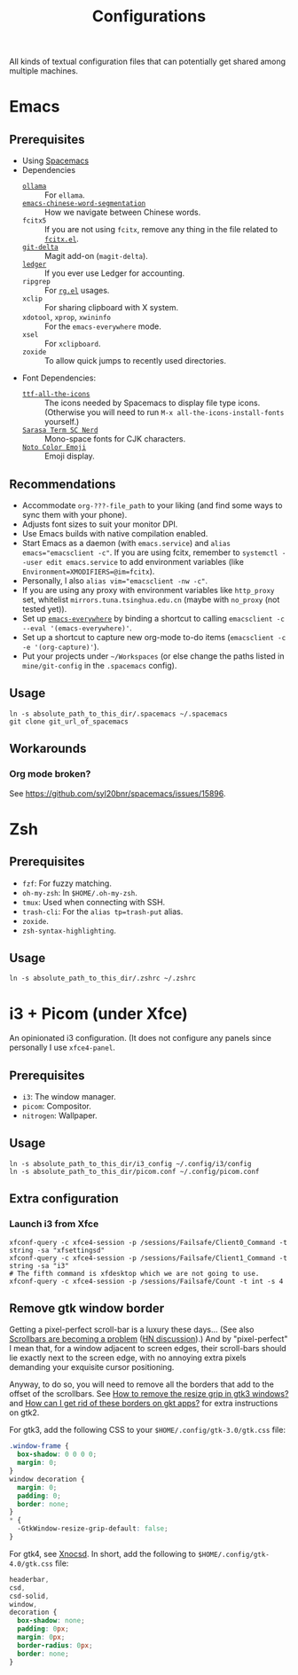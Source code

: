 #+title: Configurations

All kinds of textual configuration files that can potentially get shared among multiple machines.

* Emacs

** Prerequisites

- Using [[https://develop.spacemacs.org/][Spacemacs]]
- Dependencies
  - [[https://ollama.ai/][~ollama~]] :: For ~ellama~.
  - [[https://github.com/kanglmf/emacs-chinese-word-segmentation][~emacs-chinese-word-segmentation~]] :: How we navigate between Chinese words.
  - ~fcitx5~ :: If you are not using ~fcitx~, remove any thing in the file related to [[https://github.com/cute-jumper/fcitx.el][~fcitx.el~]].
  - [[https://dandavison.github.io/delta/installation.html][~git-delta~]] :: Magit add-on (~magit-delta~).
  - [[https://ledger-cli.org/docs.html][~ledger~]] :: If you ever use Ledger for accounting.
  - ~ripgrep~ :: For [[https://github.com/dajva/rg.el][~rg.el~]] usages.
  - ~xclip~ :: For sharing clipboard with X system.
  - ~xdotool~, ~xprop~, ~xwininfo~ :: For the ~emacs-everywhere~ mode.
  - ~xsel~ :: For ~xclipboard~.
  - ~zoxide~ :: To allow quick jumps to recently used directories.
- Font Dependencies:
  - [[https://aur.archlinux.org/packages/ttf-all-the-icons][~ttf-all-the-icons~]] :: The icons needed by Spacemacs to display file type icons.
    (Otherwise you will need to run ~M-x all-the-icons-install-fonts~ yourself.)
  - [[https://github.com/laishulu/Sarasa-Term-SC-Nerd][~Sarasa Term SC Nerd~]] :: Mono-space fonts for CJK characters.
  - [[https://github.com/googlefonts/noto-emoji][~Noto Color Emoji~]] :: Emoji display.

** Recommendations

- Accommodate ~org-???-file_path~ to your liking (and find some ways to sync them with your phone).
- Adjusts font sizes to suit your monitor DPI.
- Use Emacs builds with native compilation enabled.
- Start Emacs as a daemon (with ~emacs.service~) and ~alias emacs="emacsclient -c"~​.
  If you are using fcitx, remember to ~systemctl --user edit emacs.service~ to add environment variables
  (like ~Environment=XMODIFIERS=@im=fcitx~).
- Personally, I also ~alias vim="emacsclient -nw -c"~.
- If you are using any proxy with environment variables like ~http_proxy~ set,
  whitelist ~mirrors.tuna.tsinghua.edu.cn~ (maybe with ~no_proxy~ (not tested yet)).
- Set up [[https://github.com/tecosaur/emacs-everywhere][~emacs-everywhere~]] by binding a shortcut to calling ~emacsclient -c --eval '(emacs-everywhere)'~.
- Set up a shortcut to capture new org-mode to-do items (~emacsclient -c -e '(org-capture)'~).
- Put your projects under ~~/Workspaces~ (or else change the paths listed in ~mine/git-config~ in the ~.spacemacs~ config).

** Usage

#+begin_src shell
  ln -s absolute_path_to_this_dir/.spacemacs ~/.spacemacs
  git clone git_url_of_spacemacs
#+end_src

** Workarounds

*** Org mode broken?

See https://github.com/syl20bnr/spacemacs/issues/15896.

* Zsh

** Prerequisites

- ~fzf~: For fuzzy matching.
- ~oh-my-zsh~: In ~$HOME/.oh-my-zsh~.
- ~tmux~: Used when connecting with SSH.
- ~trash-cli~: For the ~alias tp=trash-put~ alias.
- ~zoxide~.
- ~zsh-syntax-highlighting~.

** Usage

#+begin_src shell
  ln -s absolute_path_to_this_dir/.zshrc ~/.zshrc
#+end_src

* i3 + Picom (under Xfce)

An opinionated i3 configuration.
(It does not configure any panels since personally I use ~xfce4-panel~.

** Prerequisites

- ~i3~: The window manager.
- ~picom~: Compositor.
- ~nitrogen~: Wallpaper.

** Usage

#+begin_src shell
  ln -s absolute_path_to_this_dir/i3_config ~/.config/i3/config
  ln -s absolute_path_to_this_dir/picom.conf ~/.config/picom.conf
#+end_src

** Extra configuration

*** Launch i3 from Xfce

#+begin_src shell
  xfconf-query -c xfce4-session -p /sessions/Failsafe/Client0_Command -t string -sa "xfsettingsd"
  xfconf-query -c xfce4-session -p /sessions/Failsafe/Client1_Command -t string -sa "i3"
  # The fifth command is xfdesktop which we are not going to use.
  xfconf-query -c xfce4-session -p /sessions/Failsafe/Count -t int -s 4
#+end_src

** Remove gtk window border

Getting a pixel-perfect scroll-bar is a luxury these days...
(See also [[https://artemis.sh/2023/10/12/scrollbars.html][Scrollbars are becoming a problem]] ([[https://news.ycombinator.com/item?id=37864867][HN discussion]]).)
And by "pixel-perfect" I mean that, for a window adjacent to screen edges,
their scroll-bars should lie exactly next to the screen edge,
with no annoying extra pixels demanding your exquisite cursor positioning.

Anyway, to do so, you will need to remove all the borders that add to the offset of the scrollbars.
See [[https://askubuntu.com/questions/61280/how-to-remove-the-resize-grip-in-gtk3-windows][How to remove the resize grip in gtk3 windows?]] and [[https://www.reddit.com/r/awesomewm/comments/u3237d/how_can_i_get_rid_of_these_borders_on_gkt_apps/][How can I get rid of these borders on gkt apps?]] for extra instructions on gtk2.

For gtk3, add the following CSS to your ~$HOME/.config/gtk-3.0/gtk.css~ file:

#+begin_src css
  .window-frame {
    box-shadow: 0 0 0 0;
    margin: 0;
  }
  window decoration {
    margin: 0;
    padding: 0;
    border: none;
  }
  ,* {
    -GtkWindow-resize-grip-default: false;
  }
#+end_src

For gtk4, see [[https://gitlab.com/sulincix/xnocsd][Xnocsd]]. In short, add the following to ~$HOME/.config/gtk-4.0/gtk.css~ file:

#+begin_src css
  headerbar,
  csd,
  csd-solid,
  window,
  decoration {
    box-shadow: none;
    padding: 0px;
    margin: 0px;
    border-radius: 0px;
    border: none;
  }
#+end_src
